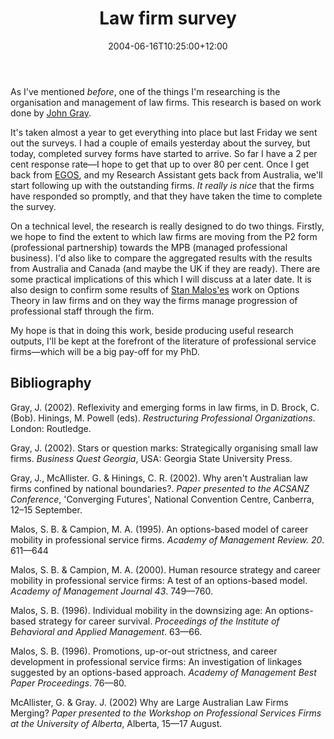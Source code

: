 #+title: Law firm survey
#+slug: law-firm-survey
#+date: 2004-06-16T10:25:00+12:00
#+lastmod: 2004-06-16T10:25:00+12:00
#+categories[]: Research
#+tags[]: PSFs 
#+draft: False

As I've mentioned [[{{< relref "20040319-the-rumour-mill/index.org" >}}][before]], one of the things I'm researching is the organisation and management of law firms. This research is based on work done by [[https://www.aegis.uws.edu.au/Staff/TEXT/John%20Gray.htm][John Gray]].

It's taken almost a year to get everything into place but last Friday we sent out the surveys. I had a couple of emails yesterday about the survey, but today, completed survey forms have started to arrive. So far I have a 2 per cent response rate---I hope to get that up to over 80 per cent. Once I get back from [[https://www.egosnet.org][EGOS]], and my Research Assistant gets back from Australia, we'll start following up with the outstanding firms. /It really is nice/ that the firms have responded so promptly, and that they have taken the time to complete the survey.

On a technical level, the research is really designed to do two things. Firstly, we hope to find the extent to which law firms are moving from the P2 form (professional partnership) towards the MPB (managed professional business). I'd also like to compare the aggregated results with the results from Australia and Canada (and maybe the UK if they are ready). There are some practical implications of this which I will discuss at a later date. It is also design to confirm some results of [[https://www.cob.sjsu.edu/malos_s/][Stan Malos'es]] work on Options Theory in law firms and on they way the firms manage progression of professional staff through the firm.

My hope is that in doing this work, beside producing useful research outputs, I'll be kept at the forefront of the literature of professional service firms---which will be a big pay-off for my PhD.

** Bibliography

Gray, J. (2002). Reflexivity and emerging forms in law firms, in D. Brock, C. (Bob). Hinings, M. Powell (eds). /Restructuring Professional Organizations/. London: Routledge.

Gray, J. (2002). Stars or question marks: Strategically organising small law firms. /Business Quest Georgia/, USA: Georgia State University Press.

Gray, J., McAllister. G. & Hinings, C. R. (2002). Why aren't Australian law firms confined by national boundaries?. /Paper presented to the ACSANZ Conference/, 'Converging Futures', National Convention Centre, Canberra, 12--15 September.

Malos, S. B. & Campion, M. A. (1995). An options-based model of career mobility in professional service firms. /Academy of Management Review. 20/. 611---644

Malos, S. B. & Campion, M. A. (2000). Human resource strategy and career mobility in professional service firms: A test of an options-based model. /Academy of Management Journal 43/. 749---760.

Malos, S. B. (1996). Individual mobility in the downsizing age: An options-based strategy for career survival. /Proceedings of the Institute of Behavioral and Applied Management/. 63---66.

Malos, S. B. (1996). Promotions, up-or-out strictness, and career development in professional service firms: An investigation of linkages suggested by an options-based approach. /Academy of Management Best Paper Proceedings/. 76---80.

McAllister, G. & Gray. J. (2002) Why are Large Australian Law Firms Merging? /Paper presented to the Workshop on Professional Services Firms at the University of Alberta/, Alberta, 15---17 August.
